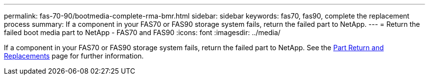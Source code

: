 ---
permalink: fas-70-90/bootmedia-complete-rma-bmr.html
sidebar: sidebar
keywords: fas70, fas90, complete the replacement process
summary: If a component in your FAS70 or FAS90 storage system fails, return the failed part to NetApp.
---
= Return the failed boot media part to NetApp - FAS70 and FAS90
:icons: font
:imagesdir: ../media/

[.lead]
If a component in your FAS70 or FAS90 storage system fails, return the failed part to NetApp. See the https://mysupport.netapp.com/site/info/rma[Part Return and Replacements] page for further information.

